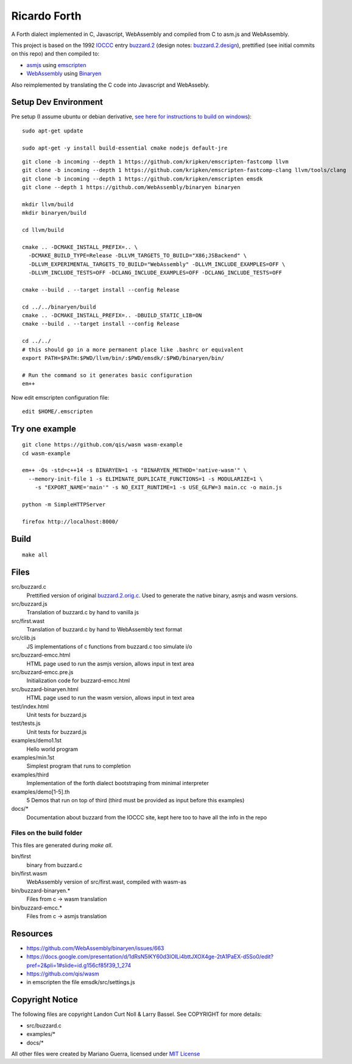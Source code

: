 Ricardo Forth
=============

A Forth dialect implemented in C, Javascript, WebAssembly and compiled from C
to asm.js and WebAssembly.

This project is based on the 1992 `IOCCC <http://ioccc.org/>`_ entry `buzzard.2 <http://ftp.funet.fi/pub/doc/IOCCC/1992/buzzard.2.orig.c>`_ (design notes: `buzzard.2.design <http://ftp.funet.fi/pub/doc/IOCCC/1992/buzzard.2.design>`_),
prettified (see initial commits on this repo) and then compiled to:

* `asmjs <http://asmjs.org/spec/latest/>`_ using `emscripten <http://kripken.github.io/emscripten-site/>`_
* `WebAssembly <https://webassembly.github.io/>`_ using `Binaryen <https://github.com/WebAssembly/binaryen/>`_

Also reimplemented by translating the C code into Javascript and WebAssebly.

Setup Dev Environment
---------------------

Pre setup (I assume ubuntu or debian derivative, `see here for instructions to build on windows <https://github.com/qis/wasm>`_)::

    sudo apt-get update

    sudo apt-get -y install build-essential cmake nodejs default-jre

::

    git clone -b incoming --depth 1 https://github.com/kripken/emscripten-fastcomp llvm
    git clone -b incoming --depth 1 https://github.com/kripken/emscripten-fastcomp-clang llvm/tools/clang
    git clone -b incoming --depth 1 https://github.com/kripken/emscripten emsdk
    git clone --depth 1 https://github.com/WebAssembly/binaryen binaryen

    mkdir llvm/build
    mkdir binaryen/build

    cd llvm/build

    cmake .. -DCMAKE_INSTALL_PREFIX=.. \
      -DCMAKE_BUILD_TYPE=Release -DLLVM_TARGETS_TO_BUILD="X86;JSBackend" \
      -DLLVM_EXPERIMENTAL_TARGETS_TO_BUILD="WebAssembly" -DLLVM_INCLUDE_EXAMPLES=OFF \
      -DLLVM_INCLUDE_TESTS=OFF -DCLANG_INCLUDE_EXAMPLES=OFF -DCLANG_INCLUDE_TESTS=OFF

    cmake --build . --target install --config Release

    cd ../../binaryen/build
    cmake .. -DCMAKE_INSTALL_PREFIX=.. -DBUILD_STATIC_LIB=ON
    cmake --build . --target install --config Release

    cd ../../
    # this should go in a more permanent place like .bashrc or equivalent
    export PATH=$PATH:$PWD/llvm/bin/:$PWD/emsdk/:$PWD/binaryen/bin/

    # Run the command so it generates basic configuration
    em++

Now edit emscripten configuration file::

    edit $HOME/.emscripten

Try one example
---------------

::

    git clone https://github.com/qis/wasm wasm-example
    cd wasm-example

    em++ -Os -std=c++14 -s BINARYEN=1 -s "BINARYEN_METHOD='native-wasm'" \
      --memory-init-file 1 -s ELIMINATE_DUPLICATE_FUNCTIONS=1 -s MODULARIZE=1 \
        -s "EXPORT_NAME='main'" -s NO_EXIT_RUNTIME=1 -s USE_GLFW=3 main.cc -o main.js

    python -m SimpleHTTPServer

    firefox http://localhost:8000/

Build
-----

::

    make all

Files
-----

src/buzzard.c
    Prettified version of original `buzzard.2.orig.c <http://ftp.funet.fi/pub/doc/IOCCC/1992/buzzard.2.orig.c>`_.
    Used to generate the native binary, asmjs and wasm versions.

src/buzzard.js
    Translation of buzzard.c by hand to vanilla js

src/first.wast
    Translation of buzzard.c by hand to WebAssembly text format

src/clib.js
    JS implementations of c functions from buzzard.c too simulate i/o

src/buzzard-emcc.html
    HTML page used to run the asmjs version, allows input in text area

src/buzzard-emcc.pre.js
    Initialization code for buzzard-emcc.html

src/buzzard-binaryen.html
    HTML page used to run the wasm version, allows input in text area

test/index.html
    Unit tests for buzzard.js

test/tests.js
    Unit tests for buzzard.js

examples/demo1.1st
    Hello world program

examples/min.1st
    Simplest program that runs to completion

examples/third
    Implementation of the forth dialect bootstraping from minimal interpreter

examples/demo[1-5].th
    5 Demos that run on top of third
    (third must be provided as input before this examples)

docs/*
    Documentation about buzzard from the IOCCC site, kept here too to have all
    the info in the repo

Files on the build folder
.........................

This files are generated during *make all*.

bin/first
    binary from buzzard.c

bin/first.wasm
    WebAssembly version of src/first.wast, compiled with wasm-as

bin/buzzard-binaryen.*
    Files from c -> wasm translation

bin/buzzard-emcc.*
    Files from c -> asmjs translation

Resources
---------

* https://github.com/WebAssembly/binaryen/issues/663
* https://docs.google.com/presentation/d/1dRsN5lKY60d3IOILi4bttJXOX4ge-2tA1PaEX-d5So0/edit?pref=2&pli=1#slide=id.g156cf85f39_1_274
* https://github.com/qis/wasm

* in emscripten the file emsdk/src/settings.js


Copyright Notice
----------------

The following files are copyright Landon Curt Noll & Larry Bassel. See
COPYRIGHT for more details:

* src/buzzard.c
* examples/*
* docs/*

All other files were created by Mariano Guerra,
licensed under `MIT License <https://opensource.org/licenses/MIT>`_
